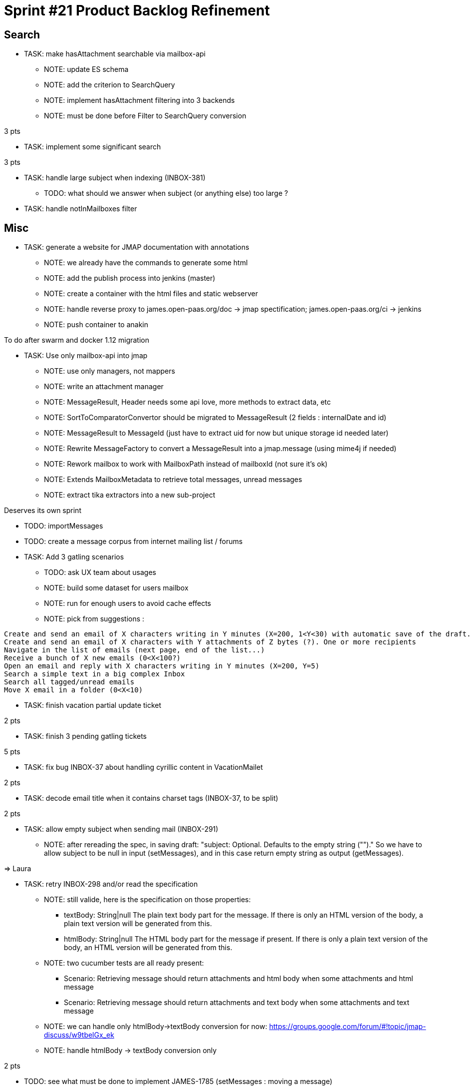 = Sprint #21 Product Backlog Refinement

== Search

* TASK: make hasAttachment searchable via mailbox-api
** NOTE: update ES schema
** NOTE: add the criterion to SearchQuery
** NOTE: implement hasAttachment filtering into 3 backends
** NOTE: must be done before Filter to SearchQuery conversion

3 pts

* TASK: implement some significant search

3 pts

* TASK: handle large subject when indexing (INBOX-381)
** TODO: what should we answer when subject (or anything else) too large ?

* TASK: handle notInMailboxes filter

== Misc

* TASK: generate a website for JMAP documentation with annotations
** NOTE: we already have the commands to generate some html
** NOTE: add the publish process into jenkins (master)
** NOTE: create a container with the html files and static webserver
** NOTE: handle reverse proxy to james.open-paas.org/doc -> jmap spectification; james.open-paas.org/ci -> jenkins
** NOTE: push container to anakin

To do after swarm and docker 1.12 migration

* TASK: Use only mailbox-api into jmap
** NOTE: use only managers, not mappers
** NOTE: write an attachment manager
** NOTE: MessageResult, Header needs some api love, more methods to extract data, etc
** NOTE: SortToComparatorConvertor should be migrated to MessageResult (2 fields : internalDate and id)
** NOTE: MessageResult to MessageId (just have to extract uid for now but unique storage id needed later)
** NOTE: Rewrite MessageFactory to convert a MessageResult into a jmap.message (using mime4j if needed)
** NOTE: Rework mailbox to work with MailboxPath instead of mailboxId (not sure it's ok)
** NOTE: Extends MailboxMetadata to retrieve total messages, unread messages
** NOTE: extract tika extractors into a new sub-project

Deserves its own sprint

* TODO: importMessages

* TODO: create a message corpus from internet mailing list / forums

* TASK: Add 3 gatling scenarios 
** TODO: ask UX team about usages
** NOTE: build some dataset for users mailbox
** NOTE: run for enough users to avoid cache effects
** NOTE: pick from suggestions :
```
Create and send an email of X characters writing in Y minutes (X=200, 1<Y<30) with automatic save of the draft. One or more recipients
Create and send an email of X characters with Y attachments of Z bytes (?). One or more recipients
Navigate in the list of emails (next page, end of the list...)
Receive a bunch of X new emails (0<X<100?)
Open an email and reply with X characters writing in Y minutes (X=200, Y=5)
Search a simple text in a big complex Inbox
Search all tagged/unread emails
Move X email in a folder (0<X<10)
```

* TASK: finish vacation partial update ticket

2 pts

* TASK: finish 3 pending gatling tickets

5 pts

* TASK: fix bug INBOX-37 about handling cyrillic content in VacationMailet

2 pts

* TASK: decode email title when it contains charset tags (INBOX-37, to be split)

2 pts

* TASK: allow empty subject when sending mail (INBOX-291)
** NOTE: after rereading the spec, in saving draft: "subject: Optional. Defaults to the empty string ("")." So we have to allow subject to be null in input (setMessages), and in this case return empty string as output (getMessages).

=> Laura

* TASK: retry INBOX-298 and/or read the specification
** NOTE: still valide, here is the specification on those properties:
*** textBody: String|null The plain text body part for the message. If there is only an HTML version of the body, a plain text version will be generated from this.
*** htmlBody: String|null The HTML body part for the message if present. If there is only a plain text version of the body, an HTML version will be generated from this.
** NOTE: two cucumber tests are all ready present:
*** Scenario: Retrieving message should return attachments and html body when some attachments and html message
*** Scenario: Retrieving message should return attachments and text body when some attachments and text message
** NOTE: we can handle only htmlBody->textBody conversion for now: https://groups.google.com/forum/#!topic/jmap-discuss/w9tbelGx_ek
** NOTE: handle htmlBody -> textBody conversion only

2 pts


* TODO: see what must be done to implement JAMES-1785 (setMessages : moving a message)
** NOTE: we only have to change SetMessagesUpdateProcessor which actually only updates the flags.
** NOTE: we must use the MailboxManager.moveMessages method.
** NOTE: this task should be done after breaking the mappers dependency.
** NOTE: it's a good time to port SetMessagesMethodTest to cucumber

  Scenario: a user can move a message from a mailbox to another
    Given the user has a message in "A" mailbox
    When the user moves the message "["username@domain.tld|A|1"]" to the "B" mailbox
    Then no error is returned
    And the updated list should contain 1 message with id "["username@domain.tld|A|1"]"

** WARNING: needs unique message Id on move

* TASK: Unique message Id
** TODO: analyse what is needed to do it, at least in Cassandra for the storage + capabilites for other
** TODO: which API to add to allow to get a message by its message Id
** TODO: impact of message.getMailbox*es*Id? A PR is already open

* TASK: Limit the number of threads used during test suite execution
** NOTE: already a non working PR on this

* TASK: Add roles on mailboxes
** NOTE: MAILBOX-270 is needed for this

* TASK: Install swarm with docker 1.12
** NOTE: need to upgrade docker on the 4 servers

* TASK: Create a network with docker 1.12/swarm

* TASK: Launch all services on swarm
** TODO: how to get the crypto keys? volume? specific service?

* TASK: Configure Jenkins to run on swarm cluster
** NOTE: including slaves

* TASK: Launch nginx with affinity
** NOTE: should be the 2 only services with affinity

* TASK: Remove old james-* from github?
** NOTE: we can keep our forks but remove the official ones to be clearer with new comers

== Questions

